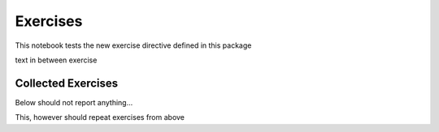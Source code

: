 Exercises
=========

This notebook tests the new exercise directive defined in this package

.. exercise::

   This is a note that has some _italic_ and **bold** embedded

   - list
   - in
   - exercise

   .. code-block:: python
      :class: no-execute

      def foobar(x, y, z):
         print(x, y, z)


   And text after the code block

   below is something that should be a real code block

   .. code-block:: python3

      def foobar(x, y, z):
         print(x, y, z)

   And text to follow

text in between exercise

.. exercise::

   This is a normal exercise


.. exercise::
   :label: pyfun_functions_2
   :title: Question

   I'm a function with a label and a different title

   Define a function named ``var`` that takes a list (call it ``x``) and
   computes the variance. This function should use the `mean` function that we
   defined earlier.

   Hint: :math:`\text{variance} = \frac{1}{N} \sum_i (x_i - \text{mean}(x))^2`

   .. code-block:: python

      # your code here


.. exercise::
   :label: label2

   This is another function with a label

   - and
   - *a*
   - **list**!



Collected Exercises
-------------------

Below should not report anything...

.. exerciselist::


This, however should repeat exercises from above

.. exerciselist::
   :force:
